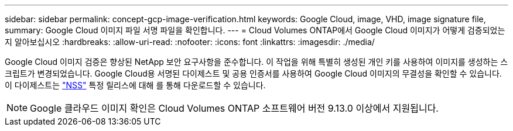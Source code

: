 ---
sidebar: sidebar 
permalink: concept-gcp-image-verification.html 
keywords: Google Cloud, image, VHD, image signature file, 
summary: Google Cloud 이미지 파일 서명 파일을 확인합니다. 
---
= Cloud Volumes ONTAP에서 Google Cloud 이미지가 어떻게 검증되었는지 알아보십시오
:hardbreaks:
:allow-uri-read: 
:nofooter: 
:icons: font
:linkattrs: 
:imagesdir: ./media/


[role="lead"]
Google Cloud 이미지 검증은 향상된 NetApp 보안 요구사항을 준수합니다. 이 작업을 위해 특별히 생성된 개인 키를 사용하여 이미지를 생성하는 스크립트가 변경되었습니다. Google Cloud용 서명된 다이제스트 및 공용 인증서를 사용하여 Google Cloud 이미지의 무결성을 확인할 수 있습니다. 이 다이제스트는 https://mysupport.netapp.com/site/products/all/details/cloud-volumes-ontap/downloads-tab["NSS"^] 특정 릴리스에 대해 를 통해 다운로드할 수 있습니다.


NOTE: Google 클라우드 이미지 확인은 Cloud Volumes ONTAP 소프트웨어 버전 9.13.0 이상에서 지원됩니다.
